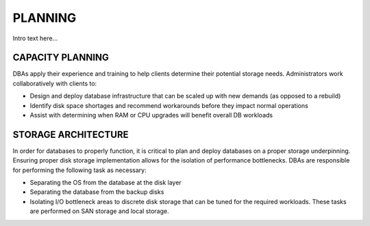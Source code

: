 .. _planning-ras-db-handbook:

PLANNING
=========

Intro text here...

CAPACITY PLANNING
------------------

DBAs apply their experience and training to help clients determine their
potential storage needs. Administrators work collaboratively with
clients to:

-  Design and deploy database infrastructure that can be scaled up with
   new demands (as opposed to a rebuild)
-  Identify disk space shortages and recommend workarounds before they
   impact normal operations
-  Assist with determining when RAM or CPU upgrades will benefit overall
   DB workloads

STORAGE ARCHITECTURE
---------------------

In order for databases to properly function, it is critical to plan and
deploy databases on a proper storage underpinning. Ensuring proper disk
storage implementation allows for the isolation of performance
bottlenecks. DBAs are responsible for performing the following task as
necessary:

-  Separating the OS from the database at the disk layer
-  Separating the database from the backup disks
-  Isolating I/O bottleneck areas to discrete disk storage that can be
   tuned for the required workloads. These tasks are performed on SAN
   storage and local storage.
